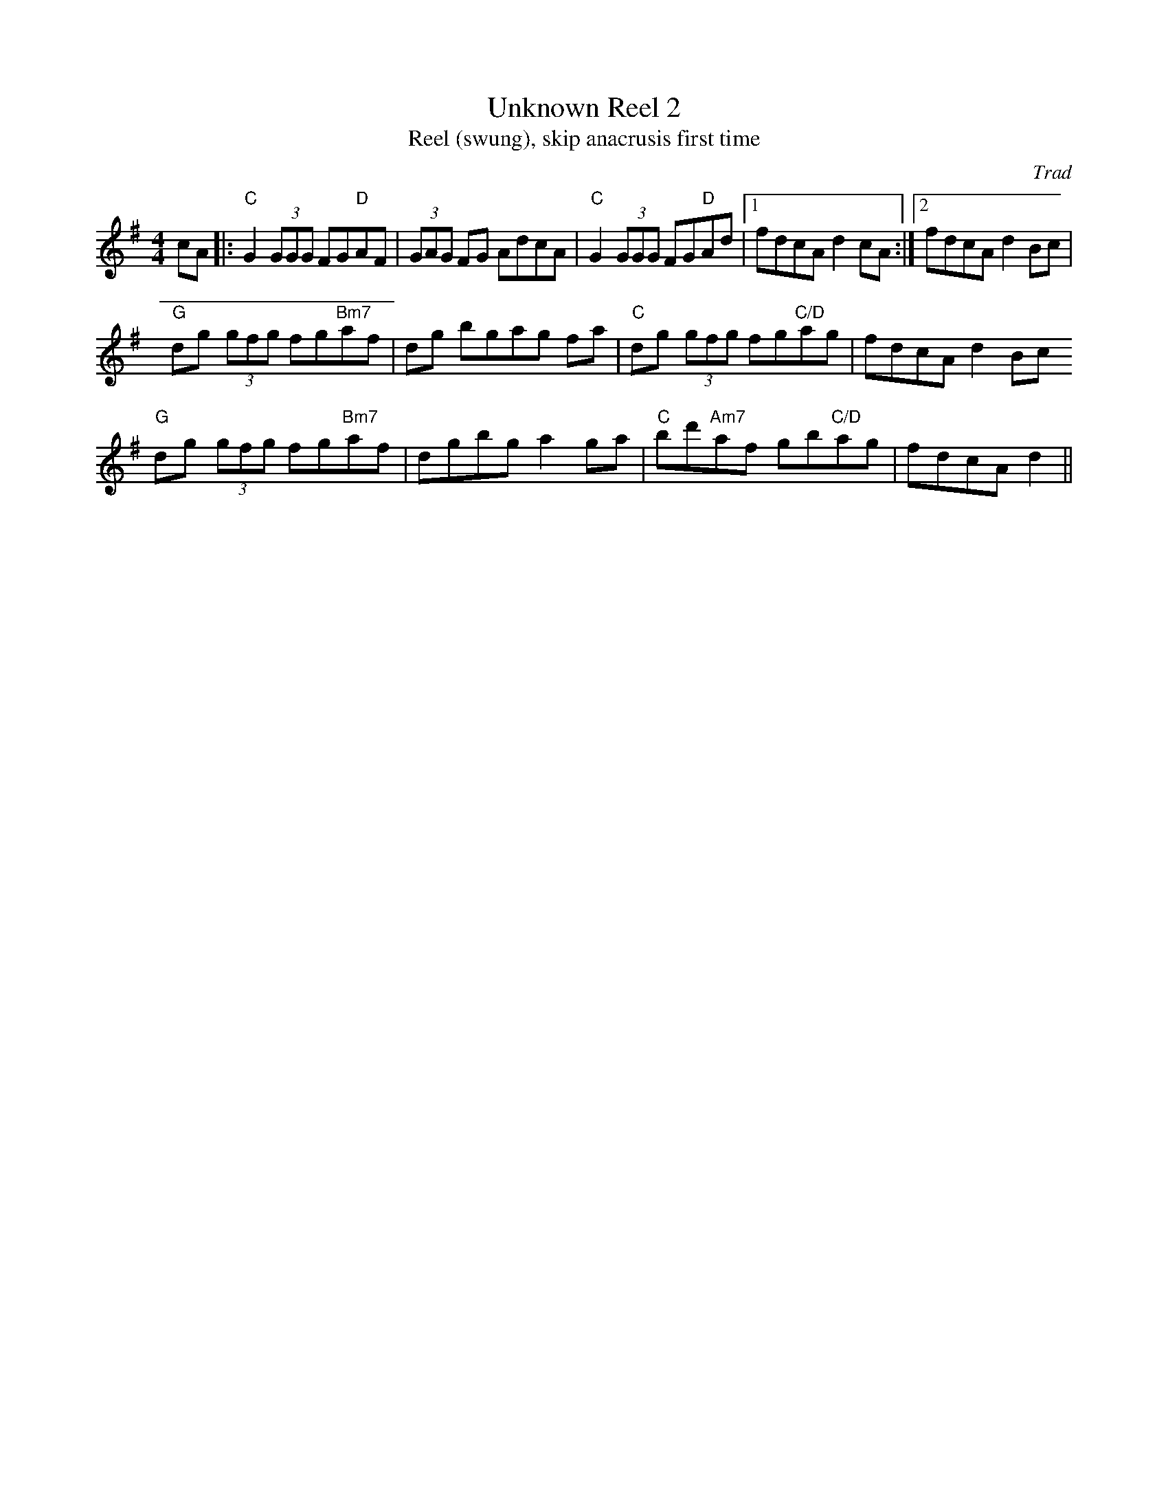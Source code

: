 X: 1
T: Unknown Reel 2
T: Reel (swung), skip anacrusis first time
C: Trad
R: Reel
M: 4/4
L: 1/8
K: Gmaj
Z: ABC transcription by Jack Kanutin
r: 16
cA|: "C" G2 (3GGG  FG"D"AF | (3GAG FG AdcA | "C" G2 (3GGG FG"D"Ad |1 fdcA d2 cA :|2 fdcA d2 Bc|
"G" dg (3gfg fg"Bm7"af | dg bgag fa| "C" dg (3gfg fg"C/D"ag | fdcAd2 Bc 
"G" dg (3gfg fg"Bm7"af | dgbg a2 ga |"C" bd'"Am7"af gb"C/D"ag | fdcA d2||